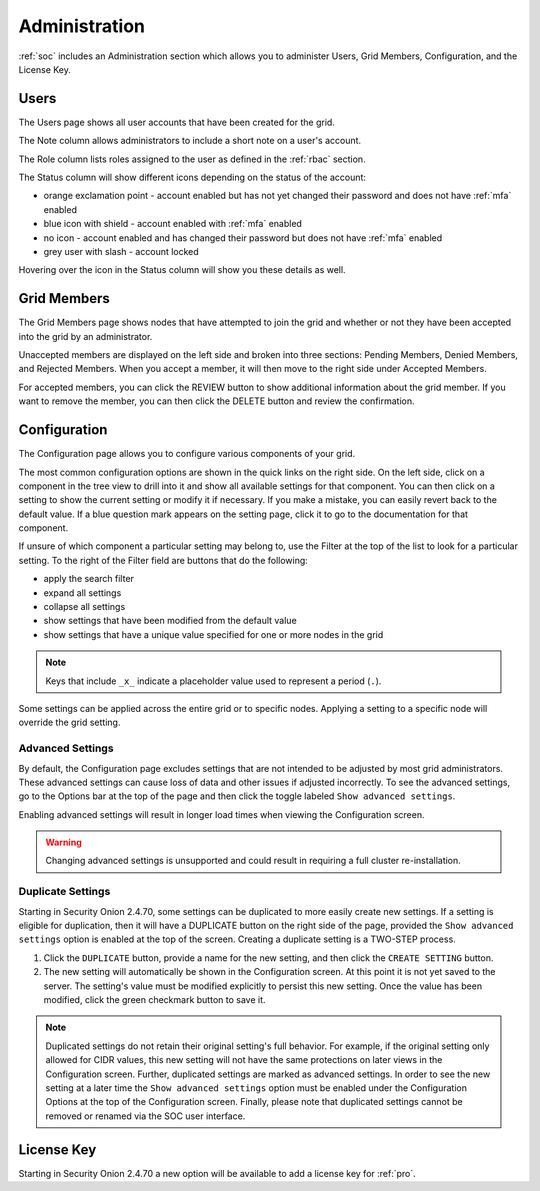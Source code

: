 .. _administration:

Administration
==============

:ref:`soc` includes an Administration section which allows you to administer Users, Grid Members, Configuration, and the License Key.

Users
-----

The Users page shows all user accounts that have been created for the grid.

.. image:: images/81_users.png
  :target: _images/81_users.png

The Note column allows administrators to include a short note on a user's account.

The Role column lists roles assigned to the user as defined in the :ref:`rbac` section.

The Status column will show different icons depending on the status of the account:

- orange exclamation point - account enabled but has not yet changed their password and does not have :ref:`mfa` enabled
- blue icon with shield - account enabled with :ref:`mfa` enabled
- no icon - account enabled and has changed their password but does not have :ref:`mfa` enabled
- grey user with slash - account locked
  
Hovering over the icon in the Status column will show you these details as well.

Grid Members
------------

The Grid Members page shows nodes that have attempted to join the grid and whether or not they have been accepted into the grid by an administrator.

.. image:: images/84_gridmembers.png
  :target: _images/84_gridmembers.png

Unaccepted members are displayed on the left side and broken into three sections: Pending Members, Denied Members, and Rejected Members. When you accept a member, it will then move to the right side under Accepted Members.

For accepted members, you can click the REVIEW button to show additional information about the grid member. If you want to remove the member, you can then click the DELETE button and review the confirmation.

Configuration
-------------

The Configuration page allows you to configure various components of your grid.

.. image:: images/87_config.png
  :target: _images/87_config.png

The most common configuration options are shown in the quick links on the right side. On the left side, click on a component in the tree view to drill into it and show all available settings for that component. You can then click on a setting to show the current setting or modify it if necessary. If you make a mistake, you can easily revert back to the default value. If a blue question mark appears on the setting page, click it to go to the documentation for that component.

If unsure of which component a particular setting may belong to, use the Filter at the top of the list to look for a particular setting. To the right of the Filter field are buttons that do the following:

- apply the search filter
- expand all settings
- collapse all settings
- show settings that have been modified from the default value
- show settings that have a unique value specified for one or more nodes in the grid

.. note::

	Keys that include ``_x_`` indicate a placeholder value used to represent a period (``.``).

Some settings can be applied across the entire grid or to specific nodes. Applying a setting to a specific node will override the grid setting.

.. _administration-advanced-settings:

Advanced Settings
~~~~~~~~~~~~~~~~~

By default, the Configuration page excludes settings that are not intended to be adjusted by most grid administrators. These advanced settings can cause loss of data and other issues if adjusted incorrectly. To see the advanced settings, go to the Options bar at the top of the page and then click the toggle labeled ``Show advanced settings``.

Enabling advanced settings will result in longer load times when viewing the Configuration screen.

.. warning::

	Changing advanced settings is unsupported and could result in requiring a full cluster re-installation.

.. image:: images/88_config_options.png
  :target: _images/88_config_options.png

Duplicate Settings
~~~~~~~~~~~~~~~~~~

Starting in Security Onion 2.4.70, some settings can be duplicated to more easily create new settings. If a setting is eligible for duplication, then it will have a DUPLICATE button on the right side of the page, provided the ``Show advanced settings`` option is enabled at the top of the screen. Creating a duplicate setting is a TWO-STEP process.

1. Click the ``DUPLICATE`` button, provide a name for the new setting, and then click the ``CREATE SETTING`` button.
2. The new setting will automatically be shown in the Configuration screen. At this point it is not yet saved to the server. The setting's value must be modified explicitly to persist this new setting. Once the value has been modified, click the green checkmark button to save it.

.. note::

  Duplicated settings do not retain their original setting's full behavior. For example, if the original setting only allowed for CIDR values, this new setting will not have the same protections on later views in the Configuration screen. Further, duplicated settings are marked as advanced settings. In order to see the new setting at a later time the ``Show advanced settings`` option must be enabled under the Configuration Options at the top of the Configuration screen. Finally, please note that duplicated settings cannot be removed or renamed via the SOC user interface.

License Key
-----------

.. image:: images/91_licensekey.png
  :target: _images/91_licensekey.png

Starting in Security Onion 2.4.70 a new option will be available to add a license key for :ref:`pro`.
